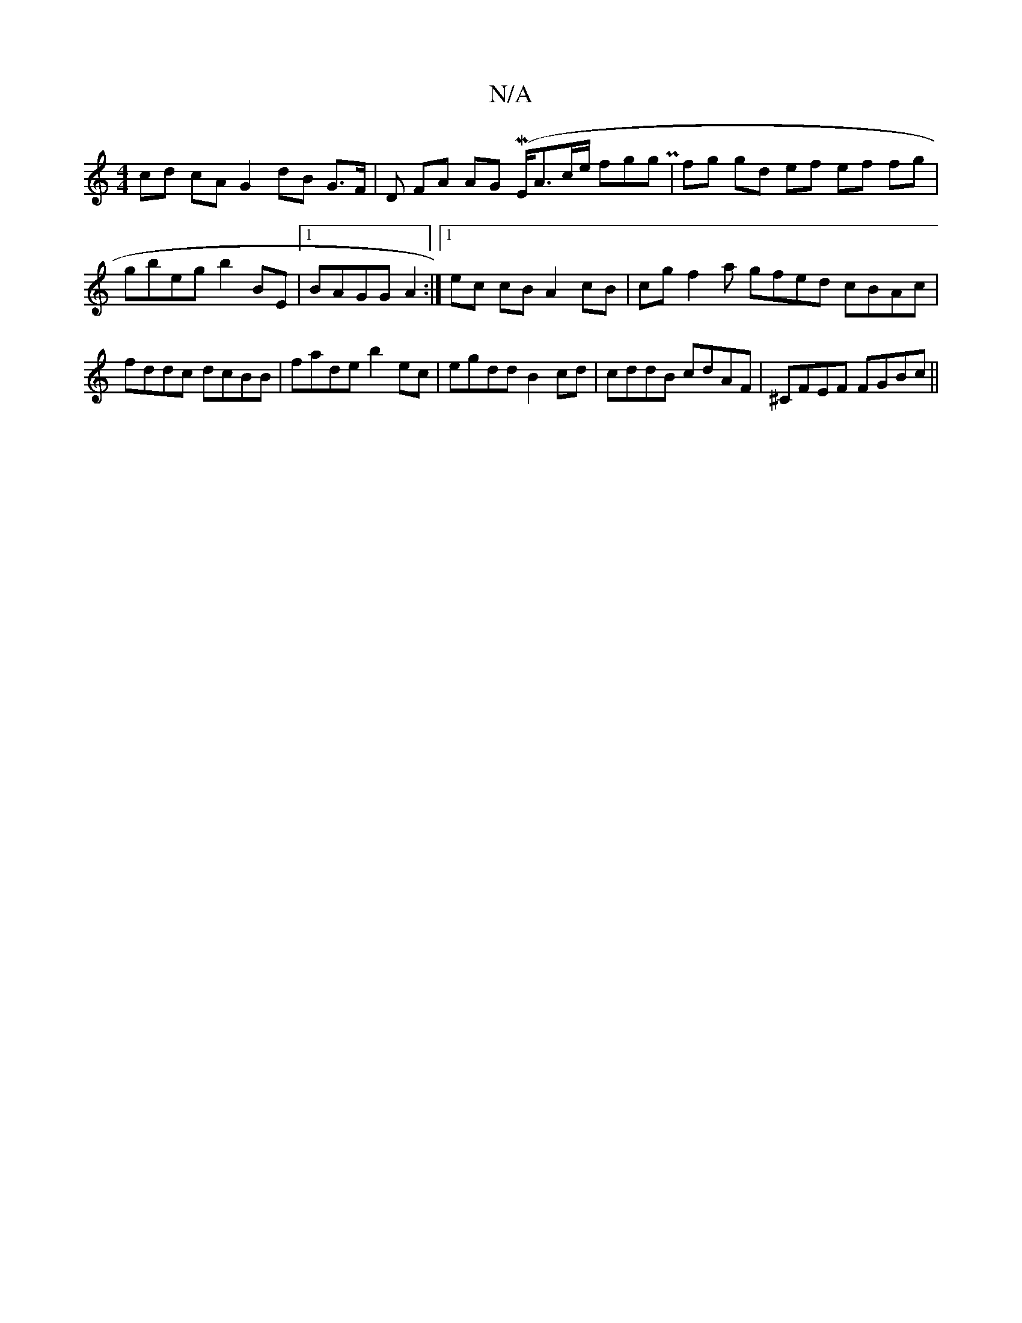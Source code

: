X:1
T:N/A
M:4/4
R:N/A
K:Cmajor
cd cA G2 dB G>F| D FA AG (ME</Ac/e/ fggP | fg gd ef ef fg | gbeg b2-BE |1 BAGG A2 :|1 ec cB A2 cB | cg f2a gfed cBAc|fddc dcBB | fade b2 ec|egdd B2cd | cddB cdAF|^CFEF FGBc||

d2 ~c2 B cAcA|1 dB~G/ cB